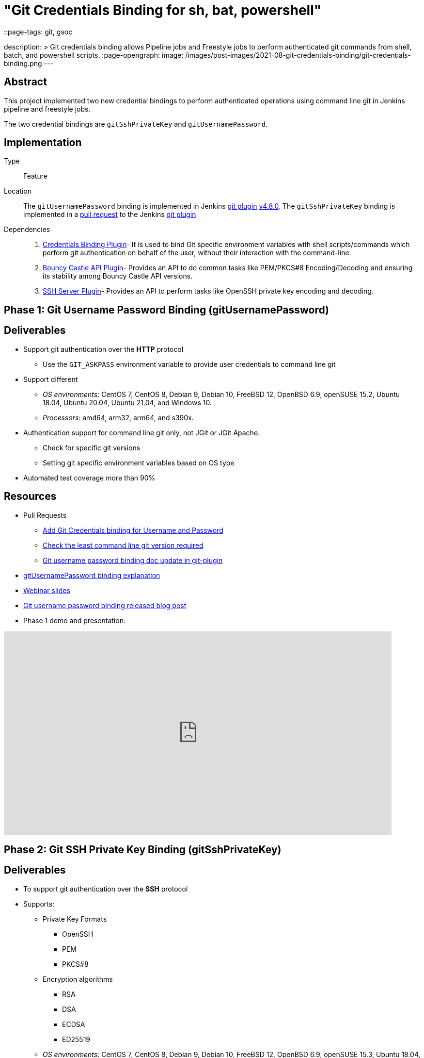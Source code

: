 = "Git Credentials Binding for sh, bat, powershell"
::page-tags: git, gsoc

:page-author: arpoch
description: >
  Git credentials binding allows Pipeline jobs and Freestyle jobs to perform authenticated git commands from shell, batch, and powershell scripts.
:page-opengraph:
  image: /images/post-images/2021-08-git-credentials-binding/git-credentials-binding.png
---

== Abstract

This project implemented two new credential bindings to perform authenticated operations using command line git in Jenkins pipeline and freestyle jobs.

The two credential bindings are `gitSshPrivateKey` and `gitUsernamePassword`.

== Implementation

Type::
Feature

Location::
The `gitUsernamePassword` binding is implemented in Jenkins https://plugins.jenkins.io/git/[git plugin] link:https://github.com/jenkinsci/git-plugin/releases/tag/git-4.8.0[v4.8.0].
The `gitSshPrivateKey` binding is implemented in a link:https://github.com/jenkinsci/git-plugin/pull/1111[pull request] to the Jenkins https://plugins.jenkins.io/git/[git plugin]

Dependencies::
1. https://plugins.jenkins.io/credentials-binding/[Credentials Binding Plugin]-
It is used to bind Git specific environment variables with shell scripts/commands which perform git authentication on behalf of the user, without their interaction with the command-line.

2. https://plugins.jenkins.io/bouncycastle-api/[Bouncy Castle API Plugin]-
Provides an API to do common tasks like PEM/PKCS#8 Encoding/Decoding and ensuring its stability among Bouncy Castle API versions.

3. https://plugins.jenkins.io/sshd/[SSH Server Plugin]-
Provides an API to perform tasks like OpenSSH private key encoding and decoding.

== Phase 1: Git Username Password Binding (gitUsernamePassword)

== Deliverables
* Support git authentication over the *HTTP* protocol
** Use the `GIT_ASKPASS` environment variable to provide user credentials to command line git
* Support different
** _OS environments_: CentOS 7, CentOS 8, Debian 9, Debian 10, FreeBSD 12, OpenBSD 6.9, openSUSE 15.2, Ubuntu 18.04, Ubuntu 20.04, Ubuntu 21.04, and Windows 10.
** _Processors_: amd64, arm32, arm64, and s390x.
* Authentication support for command line git only, not JGit or JGit Apache.
** Check for specific git versions
** Setting git specific environment variables based on OS type
* Automated test coverage more than 90%

== Resources

* Pull Requests
*** https://github.com/jenkinsci/git-plugin/pull/1104[Add Git Credentials binding for Username and Password]
*** https://github.com/jenkinsci/git-client-plugin/pull/724[Check the least command line git version required]
*** https://github.com/jenkinsci/git-plugin/pull/1119/files[Git username password binding doc update in git-plugin]
* link:/projects/gsoc/2021/projects/git-credentials-binding/#git-username-and-password-binding[gitUsernamePassword binding explanation]
* https://docs.google.com/presentation/d/1LCH0dXzWka_l-WQ3SVMCXfU7w7jQENXS-bdz2E5GIgU/edit?usp=sharing[Webinar slides]
* link:/blog/2021/07/27/git-credentials-binding-phase-1/[Git username password binding released blog post]
* Phase 1 demo and presentation:

video::_D0hiA1Cgz8[youtube,start=4068,width=800,height=420]

== Phase 2: Git SSH Private Key Binding (gitSshPrivateKey)

== Deliverables
* To support git authentication over the *SSH* protocol
* Supports:
** Private Key Formats
*** OpenSSH
*** PEM
*** PKCS#8
** Encryption algorithms
*** RSA
*** DSA
*** ECDSA
*** ED25519
** _OS environments_: CentOS 7, CentOS 8, Debian 9, Debian 10, FreeBSD 12, OpenBSD 6.9, openSUSE 15.3, Ubuntu 18.04, Ubuntu 20.04, Ubuntu 21.04, and Windows 10.
** _Processors_: amd64, arm32, arm64, and s390x.
* Authentication support for command line git only, not JGit or JGit Apache.
* Use git specific environment variables depending upon the minimum git version
** `GIT_SSH_COMMAND` - If the version is greater than 2.3, provides ssh command including the necessary options.
** `SSH_ASKPASS` - If the version is less than 2.3, an executable script is attached to the variable.
** Setting variables based on the OS type

== Resources
* Pull Requests
** https://github.com/jenkinsci/git-plugin/pull/1111[Add Git Credentials binding for SSH Private Key]
*** https://github.com/jenkinsci/git-plugin/pull/1111/commits/dd86551cda93447090584407304f83ca3030f154[Last GSOC-2021 noted commit]
** https://github.com/jenkinsci/git-client-plugin/pull/727[Scope change of getSSHExecutable method]
* link:/projects/gsoc/2021/projects/git-credentials-binding/#git-ssh-private-key-binding[gitSshPrivateKey binding explanation]
* https://docs.google.com/presentation/d/1oVjwKt4OsxxDWs4eY3JL6jNxi2YyY9IQNizws-EAITM/edit?usp=sharing[Webinar Slides]
* Final phase demo and presentation

video::XRnZGvaGSqE[youtube,width=800,height=420]

== Achievements

. The git credential bindings which are available through the git plugin automate the git authentication process for a user effortlessly
. The `gitUsernamePassword` and `gitSshPrivateKey` binding provides git authentication support for Pipeline and Freestyle Project users in various OS environments on different processors
. The `gitUsernamePassword` binding has been released and is readily available from git plugin v4.8.0 and above
. The `gitSshPrivateKey` binding provides support for OpenSSH format which is default for OpenSSH v7.8 and above

== Future Work

* SSH private key binding pull request merge and release

Unexpected complications from Jenkins class loader required extra effort and investigation, including an experiment shading a dependency into the git plugin
We intentionally chose to avoid the complication and risk of shading the dependency
If the SSH library use requires shading, then we may need to use maven modules in the git plugin
